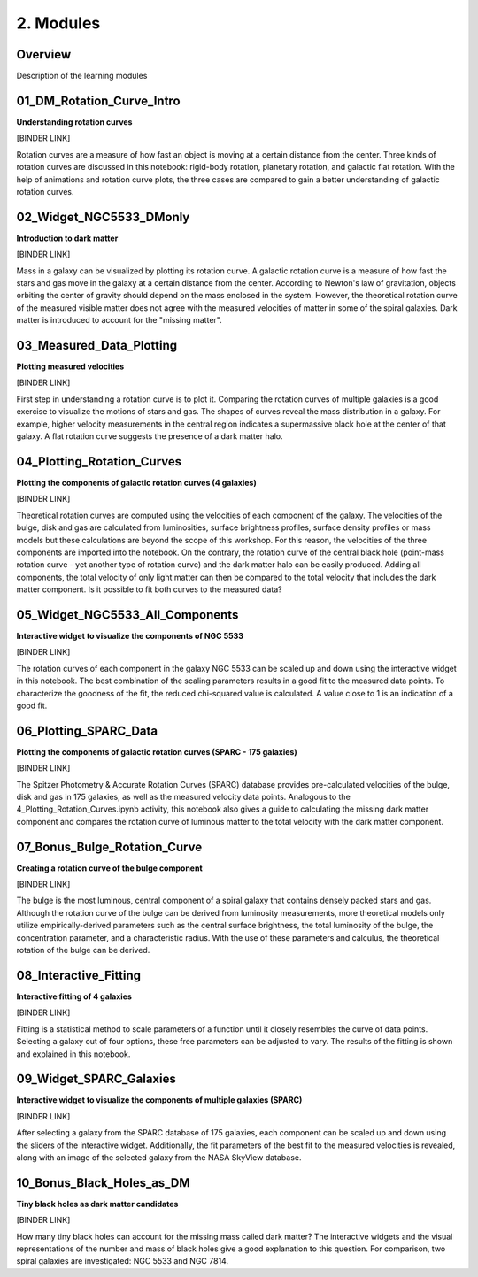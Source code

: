 ==========
2. Modules
==========

--------
Overview
--------

Description of the learning modules

.. list-table:: Input Row 
   :widths: 25 25 50
   :header-rows: 1

   * - File Name
     - Short Description
   * - 01_DM_Rotation_Curve_Intro.ipynb
     - Animations and rotation curve plots demonstrating three types of rotational motion.
   * - 02_Widget_NGC5533_DMonly.ipynb
     - An interactive introduction to dark matter.
   * - 03_Measured_Data_Plotting.ipynb
     - Rotation curve plotting of measured velocities to visualize star and gas motions in a galaxy.
   * - 04_Plotting_Rotation_Curves.ipynb 
     - Plotting the rotation curves of galaxy components.
   * - 05_Widget_NGC5533_All_Components.ipynb
     - Interactive widget to visualize the components of the galaxy NGC 5533.
   * - 06_Plotting_SPARC_Data.ipynb
     - Plotting the components of galactic rotation curves using the SPARC database of 175 galaxies.
   * - 07_Bonus_Bulge_Rotation_Curve.ipynb
     - Constructing a rotation curve for the bulge component using empirically-derived parameters.
   * - 08_Interactive_Fitting.ipynb
     - Interactive curve fitting.
   * - 09_Widget_SPARC_Galaxies.ipynb
     - Interactive widget to visualize the components of multiple galaxies using the SPARC database of 175 galaxies.
   * - 10_Bonus_Black_Holes_as_DM.ipynb
     - Considering tiny black holes as dark matter candidates. 

--------------------------
01_DM_Rotation_Curve_Intro
--------------------------

**Understanding rotation curves** 

[BINDER LINK]

Rotation curves are a measure of how fast an object is moving at a certain distance from the center. Three kinds of rotation curves are discussed in this notebook: rigid-body rotation, planetary rotation, and galactic flat rotation. With the help of animations and rotation curve plots, the three cases are compared to gain a better understanding of galactic rotation curves.

------------------------
02_Widget_NGC5533_DMonly
------------------------

**Introduction to dark matter**

[BINDER LINK]

Mass in a galaxy can be visualized by plotting its rotation curve. A galactic rotation curve is a measure of how fast the stars and gas move in the galaxy at a certain distance from the center. According to Newton's law of gravitation, objects orbiting the center of gravity should depend on the mass enclosed in the system. However, the theoretical rotation curve of the measured visible matter does not agree with the measured velocities of matter in some of the spiral galaxies. Dark matter is introduced to account for the "missing matter".

-------------------------
03_Measured_Data_Plotting
-------------------------

**Plotting measured velocities**

[BINDER LINK]

First step in understanding a rotation curve is to plot it. Comparing the rotation curves of multiple galaxies is a good exercise to visualize the motions of stars and gas. The shapes of curves reveal the mass distribution in a galaxy. For example, higher velocity measurements in the central region indicates a supermassive black hole at the center of that galaxy. A flat rotation curve suggests the presence of a dark matter halo. 

---------------------------
04_Plotting_Rotation_Curves
---------------------------

**Plotting the components of galactic rotation curves (4 galaxies)**

[BINDER LINK]

Theoretical rotation curves are computed using the velocities of each component of the galaxy. The velocities of the bulge, disk and gas are calculated from luminosities, surface brightness profiles, surface density profiles or mass models but these calculations are beyond the scope of this workshop. For this reason, the velocities of the three components are imported into the notebook. On the contrary, the rotation curve of the central black hole (point-mass rotation curve - yet another type of rotation curve) and the dark matter halo can be easily produced. Adding all components, the total velocity of only light matter can then be compared to the total velocity that includes the dark matter component. Is it possible to fit both curves to the measured data?

--------------------------------
05_Widget_NGC5533_All_Components
--------------------------------

**Interactive widget to visualize the components of NGC 5533**

[BINDER LINK]

The rotation curves of each component in the galaxy NGC 5533 can be scaled up and down using the interactive widget in this notebook. The best combination of the scaling parameters results in a good fit to the measured data points. To characterize the goodness of the fit, the reduced chi-squared value is calculated. A value close to 1 is an indication of a good fit.

----------------------
06_Plotting_SPARC_Data
----------------------

**Plotting the components of galactic rotation curves (SPARC - 175 galaxies)**

[BINDER LINK]

The Spitzer Photometry & Accurate Rotation Curves (SPARC) database provides pre-calculated velocities of the bulge, disk and gas in 175 galaxies, as well as the measured velocity data points. Analogous to the 4_Plotting_Rotation_Curves.ipynb activity, this notebook also gives a guide to calculating the missing dark matter component and compares the rotation curve of luminous matter to the total velocity with the dark matter component. 

-----------------------------
07_Bonus_Bulge_Rotation_Curve
-----------------------------

**Creating a rotation curve of the bulge component**

[BINDER LINK]

The bulge is the most luminous, central component of a spiral galaxy that contains densely packed stars and gas. Although the rotation curve of the bulge can be derived from luminosity measurements, more theoretical models only utilize empirically-derived parameters such as the central surface brightness, the total luminosity of the bulge, the concentration parameter, and a characteristic radius. With the use of these parameters and calculus, the theoretical rotation of the bulge can be derived. 

----------------------
08_Interactive_Fitting
----------------------

**Interactive fitting of 4 galaxies**

[BINDER LINK]

Fitting is a statistical method to scale parameters of a function until it closely resembles the curve of data points. Selecting a galaxy out of four options, these free parameters can be adjusted to vary. The results of the fitting is shown and explained in this notebook. 

------------------------
09_Widget_SPARC_Galaxies
------------------------

**Interactive widget to visualize the components of multiple galaxies (SPARC)**

[BINDER LINK]

After selecting a galaxy from the SPARC database of 175 galaxies, each component can be scaled up and down using the sliders of the interactive widget. Additionally, the fit parameters of the best fit to the measured velocities is revealed, along with an image of the selected galaxy from the NASA SkyView database. 

--------------------------
10_Bonus_Black_Holes_as_DM
--------------------------

**Tiny black holes as dark matter candidates**

[BINDER LINK]

How many tiny black holes can account for the missing mass called dark matter? The interactive widgets and the visual representations of the number and mass of black holes give a good explanation to this question. For comparison, two spiral galaxies are investigated: NGC 5533 and NGC 7814.